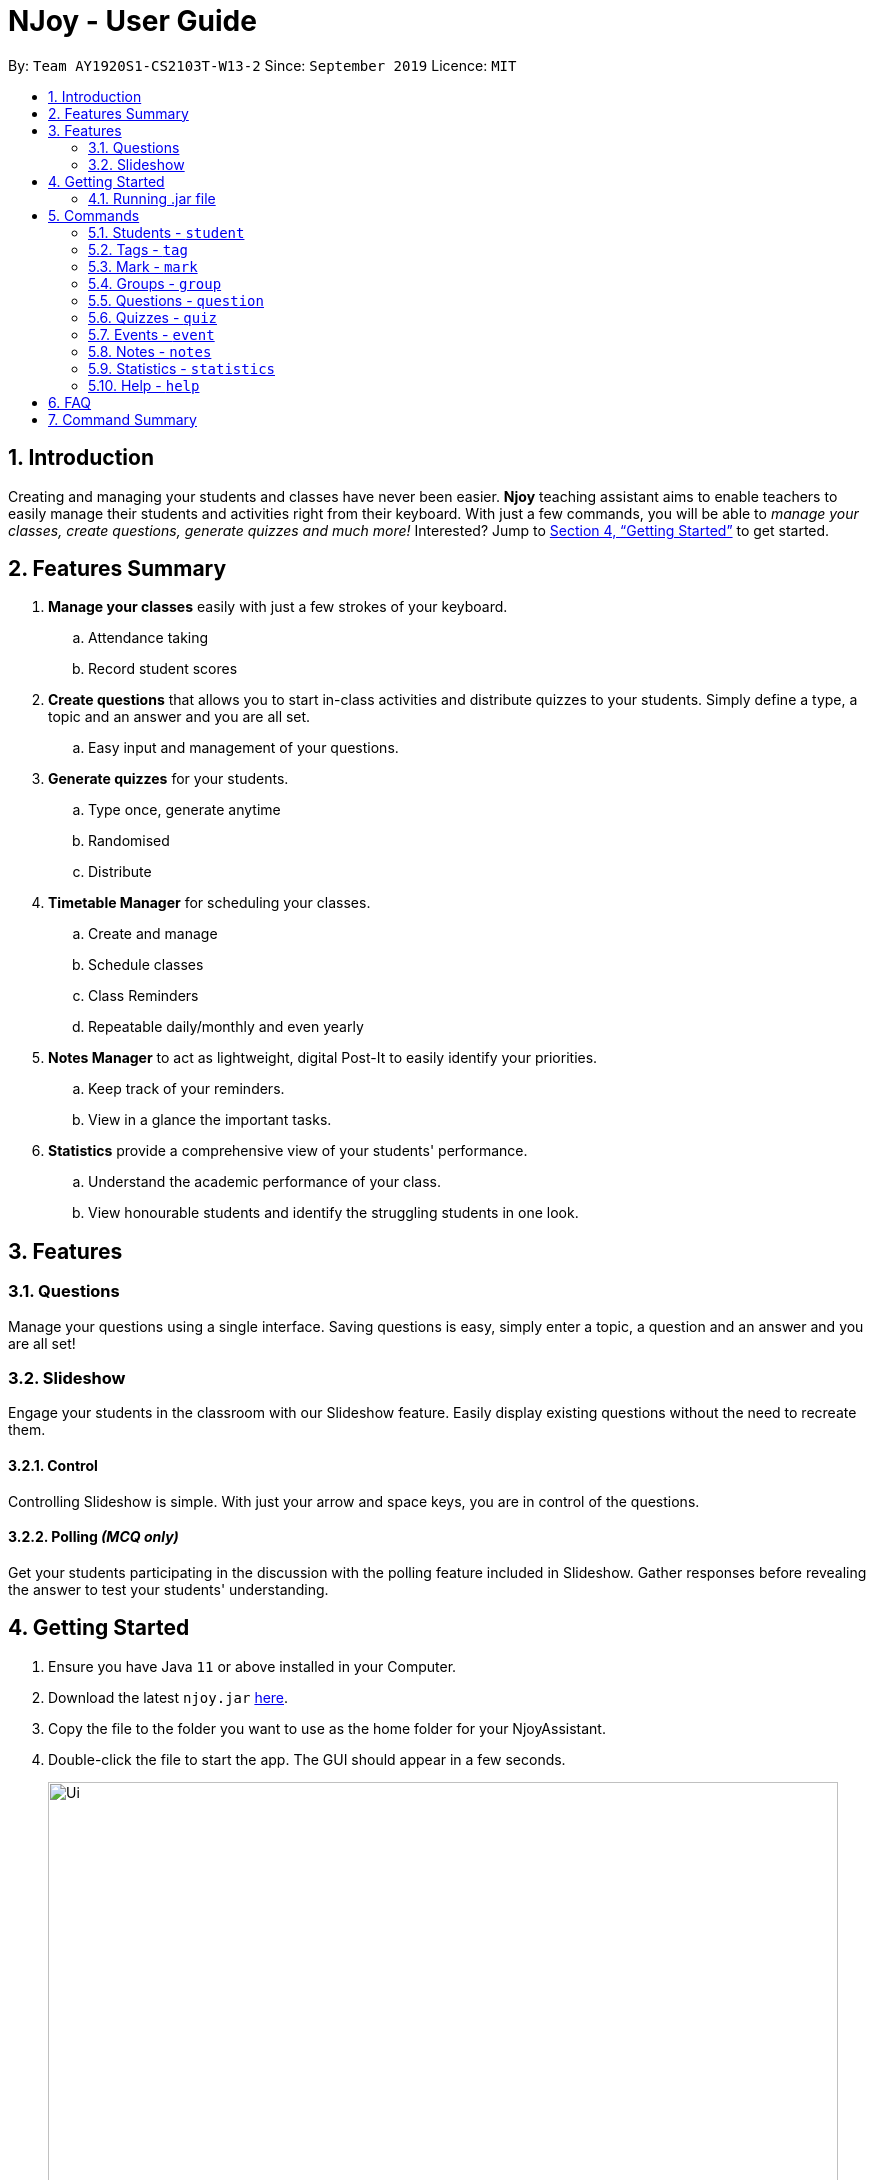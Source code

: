 = NJoy - User Guide
:site-section: UserGuide
:toc:
:toc-title:
:toc-placement: preamble
:sectnums:
:imagesDir: images
:stylesDir: stylesheets
:xrefstyle: full
:experimental:
ifdef::env-github[]
:tip-caption: :bulb:
:note-caption: :information_source:
endif::[]
:repoURL: https://github.com/AY1920S1-CS2103T-W13-2/main

By: `Team AY1920S1-CS2103T-W13-2`      Since: `September 2019`      Licence: `MIT`

== Introduction

Creating and managing your students and classes have never been easier.
*Njoy* teaching assistant aims to enable teachers to easily manage their students and activities
right from their keyboard. With just a few commands, you will be able to
_manage your classes, create questions, generate quizzes and much more!_ Interested?
Jump to <<Getting Started>> to get started.

== Features Summary

. *Manage your classes* easily with just a few strokes of your keyboard.
.. Attendance taking
.. Record student scores
. *Create questions* that allows you to start in-class activities and distribute quizzes to your students.
Simply define a type, a topic and an answer and you are all set.
.. Easy input and management of your questions.
. *Generate quizzes* for your students.
.. Type once, generate anytime
.. Randomised
.. Distribute
. *Timetable Manager* for scheduling your classes.
.. Create and manage
.. Schedule classes
.. Class Reminders
.. Repeatable daily/monthly and even yearly
. *Notes Manager* to act as lightweight, digital Post-It to easily identify your priorities.
.. Keep track of your reminders.
.. View in a glance the important tasks.
. *Statistics* provide a comprehensive view of your students' performance.
.. Understand the academic performance of your class.
.. View honourable students and identify the struggling students in one look.


== Features

=== Questions
Manage your questions using a single interface. Saving questions is easy, simply enter a topic, a question
and an answer and you are all set!

=== Slideshow
Engage your students in the classroom with our Slideshow feature. Easily display existing questions
without the need to recreate them.

==== Control
Controlling Slideshow is simple. With just your arrow and space keys, you are in control of the questions.

==== Polling _(MCQ only)_
Get your students participating in the discussion with the polling feature included in Slideshow. Gather
responses before revealing the answer to test your students' understanding.


== Getting Started

.  Ensure you have Java `11` or above installed in your Computer.
.  Download the latest `njoy.jar` link:{repoURL}/releases[here].
.  Copy the file to the folder you want to use as the home folder for your NjoyAssistant.
.  Double-click the file to start the app. The GUI should appear in a few seconds.
+
image::Ui.png[width="790"]
+
.  Type the command in the command box and press kbd:[Enter] to execute it. +
e.g. typing `help` and pressing kbd:[Enter] will open the help window. +

=== Running .jar file
. Download the `njoy.jar` file
. Double click on `njoy.jar` file to run the application

_If you are not able to run the application using the method above, use the following:_
. Open *Terminal*(Mac)/*Command Prompt*(Windows)
. Type cd [PATH TO DIRECTORY CONTAINING .JAR FILE]
. Type `java -jar njoy.jar` to run the application.

== Commands

*Command Format*
====
All commands start with a forward slash “/” followed by the command name. Certain commands may include additional options and will be specified in the description. An optional field will be marked ​(optional) beside the field.
====

=== Students - `student`

==== Adding a student

Adds a student +
Format: `student name/... tag/...(optional)`

The options supported by this feature includes:

. `name` - The name of the student.
. `tag`(optional) - The weak subjects of the student.

[NOTE]
`tag` fields of a student represent the weak subjects of a particular student, and is an optional field which can be added later under the `Tag` feature


Examples:

* *Untagged student*: `student name/John Doe` +
Adds an untagged student named John Doe
* *Student with one tag*: `student name/John Doe tag/Chemistry` +
Adds a student named John Doe with one tag Chemistry
* *Student with multiple tags*: `student name/John Doe tag/Chemistry tag/Physics` +
Adds a student named John Doe with tags Chemistry and Physics

==== Editing a student

Edit a student currently stored. +
Format: `student [index number] name/...`

[NOTE]
All tags and mark of the student to be edited will be transferred over to the new student.

The options supported by this feature includes:

. `[index number]` - Index number of the student to be edited in the student list
. `name` - New name of the student to be edited.

Examples:

* `student 1 name/Jane Doe` +
Changes the name of the student with index number 1 in the student list to Jane Doe

==== Deleting a student

Delete a student from the student list. +
Format: `student delete [INDEX]`

The options supported by this feature includes:

. `[INDEX]` - Index number oif the student to be deleted in the student list

Example:

* `student delete 1` +
Deletes the first student in the student list.

[[Feature-Student-List]]
==== Listing students

Display the list of students in the Main Window, and also displays the list in the Command Result Box+
Format: `student list`

The options supported by this feature includes: +
*_-This command does not support any additional options-_*

Example:

* `student list` +
Lists the students.

=== Tags ​-​ `tag`

Represents the weak subjects of a student, allowing users to focus on the specified weak subject of the student.

==== Adds a tag to a student: `tag`

Allows a user to add a tag to an already added student. +
Format: `tag index/... tag/...`

The format supported by this feature includes:

- `index` (The index number of the student you want to add the tag to)
- `tag` (The name of the tag you want to add to the student)

[NOTE]
Tags cannot be multiple-worded, and cannot contain special characters.

Examples:

* *Add one tag*: `tag index/1 tag/Chemistry` +
Adds tag Chemistry to student with index number 1
* *Add multiple tags to a student*: `tag index/1 tag/Chemistry tag/Physics` +
Adds tag Chemistry and tag Physics to student with index number 1

The screenshot below shows a representation of a student with tags

image::tagged-student-example.png[]

=== Mark ​-​ `mark`

Marks academically weak students, allowing users to pay extra attention to the marked students.

==== Marks a student: `mark`

Allows a user to mark an already created student. +
Format: `mark index/...`

The format supported by this feature includes:

- `index` (The index number of the student you want to mark)

Examples:

* `mark index/1` +
Marks the student with index number 1

==== Remove mark from a student: `unmark`

Allows a user to remove mark from an already created student who has been previously marked. +

Format: `mark unmark index/...`

The format supported by this feature includes:

- `index` (The index number of the student you want to unmark)

Examples:

* `mark unmark index/1` +
Unmarks the student with index number 1

image::marked-student-example.png[]

=== Groups ​-​ `group`

==== Creating a Group manually: `manual`

Allows a user to create a group manually. +
Format: `group manual groupID/... studentNumber/...`

The format supported by this feature includes:

- `groupID` (The name of the group)
- `studentNumber` (The index numbers of the students you want to add to the group)

[NOTE]
You are not allowed to create groups without specifying any student numbers, ie : create groups with
no students inside the group.

Examples:

* `group manual groupID/G03 studentNumber/1 2 3` +
Adds student index numbers 1, 2 and 3 to the group named G03.

==== Adding a Student to a Group: `add`

Allows a user to add a Student to a Group. +
Format: `group add groupID/... studentNumber/... groupIndexNumber/...`

The format supported by this feature includes:

- `groupID` (The name of the group)
- `studentNumber` (The index number of the student you want to add to the group)
- `groupIndexNumber` (The index number within the group that you want to add the student to)

[NOTE]
For a group that already contains students with group index numbers 1,2 and 3, the group index number you specify in
this command can only be from 1-4, ie the index numbers that you want the new student to take, so as to ensure that there
are no gaps in the index numbers.

Examples:

* `group add groupID/G01 studentNumber/2 groupIndexNumber/3` +
Adds student 2 to the group index number 3 for the group named G01.

==== Removing a Student from a Group: `delete`

Allows a user to remove a student from a group. +
Format: `group delete groupID/... groupIndexNumber/...`

The format supported by this feature includes:

- `groupID` (The name of the group)
- `groupIndexNumber` (The group index number of the student in the group to be deleted)

Examples:

* `group delete groupID/G01 groupIndexNumber/1` +
Removes the student with group index number 1 for the group named G01.

==== Exporting a Group to a Word Document: `export`

Allows a user to export a group to a Word Document. +
Format: `group export groupID/...`

The format supported by this feature includes:

- `groupID` (The name of the group)

Examples:

* `group export groupID/G01` +
Exports the group named G01 to a word document named `G01.docx`, found under the exports folder.

==== Showing students from a group:

Allows a user to see all students from a group.+

Format: `group groupID/...`

The format supported by this feature includes:

- `groupID` (The name of the group)

Examples:

* `group groupID/G01` +
Shows all the students that belong to group with groupID `G01`

=== Questions ​-​ `question`

==== Creating a question

Create and store questions according to the type specified. +
Format: `question question/... answer/... type/... (MCQ OPTIONS IF APPLICABLE)`
[NOTE]
Note that for mcq question type, it is necessary to input options `a/`, `b/`, `c/`, `d/`.

The options supported by this feature includes:

. `question` - Question topic.
. `answer` - Answer to the question.
. `type` - Type of question(`open` or `mcq`).
. `a` - Option A for MCQ.
. `b` - Option B for MCQ.
. `c` - Option C for MCQ.
. `d` - Option D for MCQ.

[NOTE]
Note that `answer` is free text and allows any input since answers may be accompanied with explanations.
Therefore, for mcq questions, ensure that the answer entered reflects the correct option.

Examples:

* *Open ended question*: `question question/Which year did Singapore gain independence? answer/1965 type/open` +
Creates an open ended question with topic _'Which year did Singapore gain independence?'_ with answer _'1965'_.
* *MCQ*: `question question/Which year did Singapore gain independence? answer/1965 type/mcq a/1965 b/1963 c/1968 d/1970` +
Creates an mcq with topic _'Which year did Singapore gain independence?'_ with answer _'1965'_ and
choices _'1965', '1963', '1968', '1970'_.

==== Editing a question

Edit a question currently stored. All fields are *optional*. +
Format: `question [INDEX] question/... answer/... type/... (MCQ OPTIONS IF APPLICABLE)`
[NOTE]
Note that when changing question type from open ended to mcq, it is necessary to input options `a/`, `b/`, `c/`, `d/`.

The options supported by this feature includes:

. `[INDEX]` - The question index as defined by the <<Feature-Question-List, list>> and <<Feature-Question-Find, find>> commands.
. `question` - Question topic.
. `answer` - Answer to the question.
. `type` - Type of question(`open` or `mcq`).
. `a` - Option A for MCQ.
. `b` - Option B for MCQ.
. `c` - Option C for MCQ.
. `d` - Option D for MCQ.

[NOTE]
Note that `answer` is free text and allows any input since answers may be accompanied with explanations.
Therefore, for mcq questions, ensure that the answer entered reflects the correct option.

Examples:

* `question 1 question/What is 1+1? answer/2` +
Edits the first question in the list changing existing question topic to _'What is 1+1?'_ and answer to _'2'_.
* `question 1 type/mcq a/1965 b/1963 c/1968 d/1970` +
Edits the type of the first question in the list from open ended question to mcq and state choices _'1965', '1963', '1968', '1970'_.

==== Deleting a question

Delete a question from the question list. +
Format: `question delete [INDEX]`

The options supported by this feature includes:

. `[INDEX]` - The question index as defined by the <<Feature-Question-List, list>> and <<Feature-Question-Find, find>>find commands.

Example:

* `question delete 1` +
Deletes the first question in the list.

[[Feature-Question-List]]
==== Listing your saved questions

Display the stored questions and list them in ascending order according to the time created. +
Format: `question list`

The options supported by this feature includes: +
*_-This command does not require any additional options-_*

Example:

* `question list` +
Lists the question list.

[[Feature-Question-Find]]
==== Searching for a question

Search and display questions using keywords and similar terms.
[NOTE]
The ordering of questions is based on *similarity* and the ordering is such that the question that is most similar
to your search term will be at the top.

Format: `question find/...`

The options supported by this feature includes:

. `find` - Search term to find in the list of questions.

Example:

* `question find/What is 1+1?` +
Searches through the question list to find questions close to the search term _'What is 1+1?'_.

==== Starting a Slideshow

Start a slideshow based on the questions selected. The sequence of the questions displayed will follow the ordering of input. +
Format: `question slideshow [QUESTIONS INDEX]`

The options supported by this feature includes:

. `[QUESTIONS INDEX]` - Index of questions *separated by a whitespace*.
Follows the index as defined in the <<Feature-Question-List, list>> and <<Feature-Question-Find, find>> commands.

The following keys are used to control the slideshow:

. `Right arrow(→)` - Go to next question.
. `Left arrow(←)` - Go to previous question.
. `Esc` - Quit the slideshow.
. `Space` - Show or hide the answer to the question.

The following keys are used for polling for mcq type questions:

. `1` - Plus one to option A.
. `2` - Plus one to option B.
. `3` - Plus one to option C.
. `4` - Plus one to option D.

Example:

* `question slideshow 1 2 3` +
Starts a slideshow with questions containing index _'1'_, _'2'_ and _'3'_.

=== Quizzes ​-​ `quiz`

After taking the effort to record different questions, a teacher might be wondering what other features could the NJoy Teaching
Assistant actually provide? What better way to make use of your predefined questions to create quizzes for homework, revision
or even assignments?

[NOTE]
Unfortunately, since majority of the quiz commands rely on question and quiz question indexes, it is entirely up to the user
to ensure the correct indexes of the questions or quiz questions have been entered.

The following steps attempt to illustrate how one can set up the questions for a quiz.

*Step 1.* First, the user has to think of a question to add to the NJoy Assistant. What question and answer should
it be? And also, is it an mcq or open-ended question? The image below gives an overview of how to create a question: +

image::CreateQuestion.jpg[]
_`question question/How many sheeps? answer/5 type/mcq a/1 b/2 c/4 d/5` - creates a sample mcq question._

*Step 2.* The user can create as many questions as he wishes. If the user wishes to view the question indexes at any point of time - the image below gives a reminder of
how one can view the question list: +

image::QuestionList.jpg[]
_`question list` - displays the question list._

==== Creating a Quiz manually: `manual`

Allows a user to create a quiz manually. +
[NOTE]
Format: `quiz manual quizID/... questionNumber/...`

The format supported by this feature includes:

|==============================
| Keyword | Description

| Quiz ID | The label of the quiz.
| Question Numbers | The question numbers you want to add to the quiz.
|==============================

Examples:

* `quiz manual quizID/CS2103T questionNumber/1 2 3` +
Adds question numbers 1, 2 and 3 to the quiz labelled CS2103T.
* `quiz manual quizID/CS2103T questionNumber/5` +
Adds question number 5 to the quiz labelled CS2103T.

==== Creating a Quiz automatically: `auto`

Allows a user to create a quiz automatically. +

[TIP]
The questions chosen are randomised from the questions that you have previously added. As such, the user has to ensure enough questions are available in storage for quiz creation.

[NOTE]
Format: `quiz auto quizID/... numQuestions/... type/...`

The format supported by this feature includes:

|==============================
| Keyword | Description

| Quiz ID | The label of the quiz.
| Number of Questions | The number of questions you want added to the quiz.
| Question Type | The type of questions you want added to the quiz: mcq, open, all.
|==============================

Examples:

* `quiz auto quizID/CS2103T numQuestions/2 type/mcq` +
Adds 2 questions of type mcq to the quiz labelled CS2103T.
* `quiz auto quizID/CS2103T numQuestions/1 type/open` +
Adds 1 question of type open-ended to the quiz labelled CS2103T.
* `quiz auto quizID/CS2103T numQuestions/3 type/all` +
Adds 3 questions of any type to the quiz labelled CS2103T.

==== Adding a Question to a Quiz: `add`

Allows a user to add a question to a quiz. +
[NOTE]
Format: `quiz add quizID/... questionNumber/... quizQuestionNumber/...`

The format supported by this feature includes:

|==============================
| Keyword | Description

| Quiz ID | The label of the quiz.
| Question Number | The question number you want to add to the quiz.
| Quiz Question Number | The question number in the quiz you want to add the question to.
|==============================

Examples:

* `quiz add quizID/CS2103T questionNumber/2 quizQuestionNumber/3` +
Adds question 2 to the quiz question number 3 for the quiz labelled CS2103T.
* `quiz add quizID/CS2103T questionNumber/4 quizQuestionNumber/1` +
Adds question 4 to the quiz question number 1 for the quiz labelled CS2103T.

==== Deleting a Question from a Quiz: `delete`

Allows a user to delete a question from a quiz. +

[TIP]
Do take note that the user can only delete one question at a time.

[NOTE]
Format: `quiz delete quizID/... quizQuestionNumber/...`

The format supported by this feature includes:

|==============================
| Keyword | Description

| Quiz ID | The label of the quiz.
| Quiz Question Number | The question number of the question i the quiz to be deleted.
|==============================

Examples:

* `quiz delete quizID/CS2103T quizQuestionNumber/3` +
Deletes the quiz question number 3 for the quiz labelled CS2103T.

==== Exporting a Quiz to HTML: `export`

Allows a user to export a quiz to a formatted HTML file. This file is saved in a folder "currentDirectory/exports/". +
[NOTE]
Format: `quiz export quizID/...`

The format supported by this feature includes:

|==============================
| Keyword | Description

| Quiz ID | The label of the quiz.
|==============================

Examples:

* `quiz export quizID/CS2103T` +
Exports the quiz labelled CS2103T to a formatted HTML file.

The following example demonstrates how to find the export file:

*Step 1.* After executing the quiz export command on the quiz labelled CS2103T, the user should
navigate to their current directory. An exports folder as shown in the image below should be created!

image::QuizExportsFolder.jpg[]

*Step 2.* Open the folder and double click the html file labelled with the file name CS2103T.

image::QuizHtml.PNG[]

*Step 3.* Now you can send the custom quiz file to your students!
The quiz should be in a similar format as displayed below.

image::QuizExported.PNG[]

==== Listing a Quiz: `list`

Allows a user to list a quiz's questions and answers. +
[NOTE]
Format: `quiz list quizID/...`

The format supported by this feature includes:

|==============================
| Keyword | Description

| Quiz ID | The label of the quiz.
|==============================

Examples:

* `quiz list quizID/CS2103T` +
Lists the questions and answers for the quiz labelled CS2103T.

==== Showing only a Quiz's Questions: `showQuestions`

Allows a user to show only a quiz's questions. +
[NOTE]
Format: `quiz showQuestions quizID/...`

The format supported by this feature includes:

|==============================
| Keyword | Description

| Quiz ID | The label of the quiz.
|==============================

Examples:

* `quiz showQuestions quizID/CS2103T` +
Shows only the questions for the quiz labelled CS2103T.

==== Showing only a Quiz's Answers: `showAnswers`

Allows a user to show only a quiz's answers. +
[NOTE]
Format: `quiz showAnswers quizID/...`

The format supported by this feature includes:

|==============================
| Keyword | Description

| Quiz ID | The label of the quiz.
|==============================

Examples:

* `quiz showAnswers quizID/CS2103T` +
Shows only the answers for the quiz labelled CS2103T.

=== Events ​-​ `event`

==== Creating a event

Create, store and render a event +
Format: `event eventName/... startDateTime/... endDateTime/... recur/... color/...`
[NOTE]
Note that for start and end date-time, it is necessary to input it in the following manner:
YYYY-MM-DDThh:mm. For example, 21st Oct 2019 2PM should be expressed in this manner: 2019-10-21T14:00

The options supported by this feature includes:

. `eventName` - Name of the event
. `startDateTime` - The start date and time of the event
. `endDateTime` - The end date and time of the event
. `recur` - Recurrence of the event. Either none, daily or weekly.
. `color` - Enter any number from 0 - 23 to set the color of this event.

Examples:

* *Weekly Event*: `event eventName/CS2101 Lecture startDateTime/2019-10-21T14:00 endDateTime/2019-10-21T16:00
recur/weekly color/1` +
Creates a weekly event with event name _'CS2101 Lecture'_ with start date and time _'21st Oct 2019, 1400'_ with end
date and time _'21st Oct 2019, 1600'_ and a color grouping of _'1'_.

[[Feature-Event-Index]]
==== Indexing a event

Gets the index a event based on its event name. If more than one event has the same name, the command will return all of them.
Else if the event name is not found, it shows the event which has the most similar event name.

Format: `event indexOf/...`

The options supported by this feature includes:

. `indexOf/` - Name of the event

Examples:

* `event indexOf/CS2103T Lecture` +
Returns the index of the event in the calendar

==== Editing a event

Edit a event currently stored. All fields are *optional*. +
Format: `event [INDEX] eventName/... startDateTime/... endDateTime/... recur/... color/...`

The options supported by this feature includes:

. `[INDEX]` - The event index as defined by the <<Feature-Event-Index, index>>  command.
. `eventName` - Name of the event
. `startDateTime` - The start date and time of the event
. `endDateTime` - The end date and time of the event
. `recur` - Recurrence of the event. Either none, daily or weekly.
. `color` - Enter any number from 0 - 23 to set the color of this event.

Examples:

* `event 2 eventName/CS2103T Lecture` +
Edits the first event in the list changing existing event name to _'CS2103T Lecture'_.

==== Deleting a event

Delete a event from the calendar. +
Format: `event delete [INDEX]`

The options supported by this feature includes:

. `[INDEX]` - The event index as defined by the <<Feature-Event-Index, index>> command.
[NOTE]
Deleting a event which is recurring (daily or weeekly) will delete all instances of that event.


* `event delete 1` +
Deletes the event with index 1

==== Taking screenshot of schedule

Takes a screen shot of the calendar as PNG file +
Format: `event screenshot directory/[DIRECTORY]`

The options supported by this feature includes:

. `[DIRECTORY]` - The target directory to save the screenshot to
[NOTE]
Scroll to which portion of the calendar is to be taken, and the application will then open a separate
full screen window to maximise the content captured of the screenshot.


* `event screenshot directory/Users/John/Desktop` +
Takes a screenshot of the current calendar and saves it to John's desktop.

==== Viewing all events

Show all your events in the calendar. All fields are optional
Format: `event view scheduleMode/... targetDate/...`

The options supported by this feature includes:

. `scheduleMode` - Schedule viewing mode of the calendar. Either weekly or daily.
. `targetDate` - The target date to show for the week. If in daily mode, simply show the events in the date.
If in weekly mode, show the week which includes the specified date
[NOTE]
The target date option must be specified in the following format: yyyy-mm-dd. E.g. 2019-11-23

Example:

* `event view scheduleMode/weekly targetDate/2019-11-23` +
Opens the calendar view in weekly mode with the target date 23 November 2019.

==== Export all events

Exports stored events into a .ics file. This file type can easily be imported into Google Calendar and other
mainstream calendar applications +
Format: `event export directory/...`

The options supported by this feature includes:

. `[directory]` - The full path of where you want the .ics file to be saved to.

Example:

* `event export directory/Users/John/Desktop` +
Exports your events into your Desktop with the file name: `nJoy_Event_Schedule.ics`

=== Notes - `notes`

==== Creating a note

Create lightweight, digital notes and reminders quickly and easily as specified. +
Format: `note note/... desc/... priority/... (optional)`

The options supported by this feature includes:

. `note` - The note title.
. `desc` - The description of the note.
. `priority(optional)` - The level of priority placed on this note. It can be of type `unmarked`, `low`, `medium` or `high`. It is by default set to unmarked if field is omitted.

[NOTE]
All priority fields can be in either lowercase or UPPERCASE. (e.g. `note note/sample title desc/sample desc priority/low` is the same as e.g. `note note/sample title desc/sample desc priority/LOW`).

[NOTE]
`priority` levels are distinguishable by their colour in the User Interface. `unmarked` or default notes have grey panels, while `low`, `medium` and `high` priority notes have green, yellow and red panels respectively.

[NOTE]
The notes panel on the User Interface only supports title and description of limited length. Notes that exceed this length will be truncated. For information on how to view these notes, see <<Feature-Note-List, notes list>> command.

Examples:

* *Unmarked Note*: `note note/Friday morning class 6A desc/give back prelim papers` +
Creates an unmarked note with title _'Friday morning class 6A'_ with description _'give back prelim papers'_.
* *High priority note*: `note note/Tuesday 1pm desc/Science Conference priority/high` +
Creates a high priority note with title _'Tuesday 1pm'_ with description _'Science Conference'_.

==== Editing a note

Edit a note currently stored. All fields are *optional*. +
Format: `note [INDEX] note/... desc/... priority/...`

[NOTE]
To change the priority of a `high`, `medium` or `low` note to the default status, the prefix `priority/` is to be followed by `unmarked`. (e.g. note 2 priority/unmarked).

The options supported by this feature includes:

. `[INDEX]` - The note index as shown in the User Interface. The topmost note has index 1, followed by 2 and so on.
. `note` - The note title.
. `desc` - The description of the note.
. `priority` - The level of priority placed on this note. It can be of type `unmarked`, `low`, `medium` or `high`.

Examples:

* `note 1 note/changed title` +
Edits the first note in the list to the title _'changed title'_.
* `note 2 desc/give speech priority/unmarked` +
Edits the description of the second note in the list to _’give speech’_ of unmarked/default priority.

==== Deleting a note

Delete a note from the notes list. +
Format: `note delete [INDEX]`

The options supported by this feature includes:

. `[INDEX]` - The note index as shown in the User Interface. The topmost note has index 1, followed by 2 and so on.

Example:

* `note delete 1` +
Deletes the first note in the list.


[[Feature-Note-List]]
==== Listing notes

Display the list of notes in the command result box. +
Format: `note list`

[NOTE]
The note is rendered on the User Interface on load. However, note lengths that exceed the size of allocated panel might have their content truncated. Using the list function is useful in this case to see the full content of the notes.

The options supported by this feature includes: +
*_-This command does not support any additional options-_*

Example:

* `note list` +
Lists the notes.

=== Statistics - `statistics`

==== Generating a Statistics report

Create statistics reports of student scores using excel data files. The statistics generated is based
on the calculated weighted score of the input data. +
Format: `statistics file/... print/...(optional)`

The options supported by this feature includes:

. `file` - The absolute/relative file path of the data file.
. `print(optional)` - The filename of the printable report you wish to generate.

[NOTE]
The statistics feature only supports file type in the ‘Excel’ format. Data files are to end with the _’.xlsx’_ extension.

[NOTE]
The `print` option allows the generation of a _'.png'_ file containing a snapshot of the statistics report generated. Regardless of the print specifications, a new window is opened with the statistics report.

[NOTE]
The statistics report is stored in the same place as where the JAR file is installed. The report can be found under a newly created `printable` directory. If the directory exists beforehand, no new directory is created.

[NOTE]
Filenames without _`.png`_ extension will automatically have the extension appended to the end of the file name.

[NOTE]
If the file name specified already exists in the printable directory, it will overwrite the existing file.

Examples:

* *View Statistics Report (without saving)*: `statistics file/C:\Users\SampleUser\Desktop\6B Prelim Scores.xlsx` +
Shows the statistics report for excel file named _’6B Prelim Scores’_.

* *View and Save Statistics Report*: `statistics file/C:\Users\SampleUser\Desktop\6B Prelim Scores.xlsx print/6B Prelim Performance Report` +
Shows the statistics report for excel file named _’6B Prelim Scores’_. It also saves an image file containing a snapshot of the statistics report in the _’printable’_ directory with name _’6B Prelim Performance Report’_.

*Data File Specifications*

The data file needs to be specified in the following format to ensure that the statistics report is successfully generated. +

[WARNING]
Failure to adhere to the following specifications might result in either the excel file being rejected or erroneous statistics.

* *Entries starts at cell A1 with the cell `Students`, regardless of whether there is score data.*
* *First row begins with the cell `Students`, followed by their names. (e.g. row 1 of 4 cells having `Students`, `Jason`, `Mike` and `Peter`)*
* *First column states the different subjects starting from the second topmost cell. (e.g column 1 of 4 cells having `Students`, `Math`, `Science` and `English`.)*
* *All student names have unique identifiers. (e.g. two students named Jason should be identified as `Jason 1` and `Jason 2`)*
* *All students have a corresponding score for all subjects*
* *All scores are numeric characters (integer or decimals)*
* *There are no gaps between rows and columns.*
* *All cells within the row and column range have at least one non-whitespace characters.*
* *All cells outside the row and column range are empty.*

[WARNING]
Failure to adhere to the following specifications might result in some of the statistical data generated not being useful to the user.

* *All scores should be in percentage terms. (0 ~ 100)*

[NOTE]
The general rule for the file format is to ensure all entries in the file are as compact to the top left as possible; the entries should form a rectangular shape on the top left corner of the excel sheet. The rectangle should have no empty entries while all cells outside the rectangle are empty entries.

The statistics report generated uses weighted average scores across the different subjects to perform analysis. All scores carry equal weight. The statistics generated
allow you to see some of the common descriptive statistics and their relative distributions both in terms of frequency and percentile terms.

The figure below illustrates a sample data set that fulfills all of the above specifications.

image::ExcelFormat.png[]

=== Help ​-​ `help`

Opens up the help window. +
Format: `help`

The format supported by this feature includes:

_-This command does not require any additional options-_

== FAQ

*Q*: Typing a command result in “Invalid command entered.” +
*A*: Please ensure that the command is entered as specified in the format above.
Note that all fields all mandatory unless stated otherwise.​

== Command Summary

* *Help* : `help`
* *Exit* : `exit`
* *Adding a student*: `student name/...`
* *Removing a student*: `student delete index/...`
* *Editing a student*: `student [index] name/...`
* *Listing all students*: `student list`
* *Tagging student*: `tag index/... tag/...`
* *Marking a student*: `mark index/...`
* *Unmarking a student*: `mark unmark index/...`
* *Creating a group*: `group manual groupID/... studentNumber/...`
* *Adding student to a group*: `group groupID/... studentNumber/... groupIndexNumber/...`
* *Removing student from a group*: `group delete groupID/... groupIndexNumber/...`
* *Showing students from a group*: `group groupID/...`
* *Exporting a group*: `group export groupID/...`
* *Creating a question*: `question question/…​ answer/…​ type/…​ (MCQ OPTIONS IF APPLICABLE)`
* *Editing a question*: `question [INDEX] question/…​ answer/…​ type/…​ (MCQ OPTIONS IF APPLICABLE)`
* *Deleting a question*: `question delete [INDEX]`
* *Listing your saved questions*: `question list`
* *Searching for a question*: `question find/…​`
* *Starting a slideshow*: `question slideshow [QUESTIONS INDEX]`
* *Creating a Quiz Manually* : `quiz manual quizID/... questionNumber/...`
* *Creating a Quiz Automatically* : `quiz auto quizID/... numQuestions/... type/...` [Where type is: mcq, open or all]
* *Adding a Question to Quiz* : `quiz add quizID/... questionNumber/... quizQuestionNumber/...`
* *Deleting a Question from Quiz* : `quiz delete quizID/... quizQuestionNumber/...`
* *Listing a Quiz* : `quiz list quizID/...`
* *Showing only Questions of a Quiz* : `quiz showQuestions quizID/...`
* *Showing only Answers of a Quiz* : `quiz showAnswers quizID/...`
* *Adding an Event* : `event eventName/... startDateTime/... endDateTime/... recur/... color/...`
* *Editing an Event* : `event [INDEX] eventName/... startDateTime/... endDateTime/... recur/... color/...`
* *Deleting an Event* : `event delete [INDEX]`
* *Viewing all Event* : `event view scheduleMode/... targetDate/...`
* *Exporting Events* : `event export directory/...`
* *Screenshot Calendar* : `event screenshot directory/...`
* *Creating a Note* : `note note/... desc/...`
* *Creating a Note with Priority* : `note note/... desc/... priority/...`
* *Editing a Note* : `note [INDEX] note/... desc/... priority/...`
* *Deleting a Note* : `note delete [INDEX]`
* *Listing Notes* : `note list`
* *Generating Statistics* : `statistics file/...`
* *Generating Statistics and Saving* : `statistics file/... print/...`
